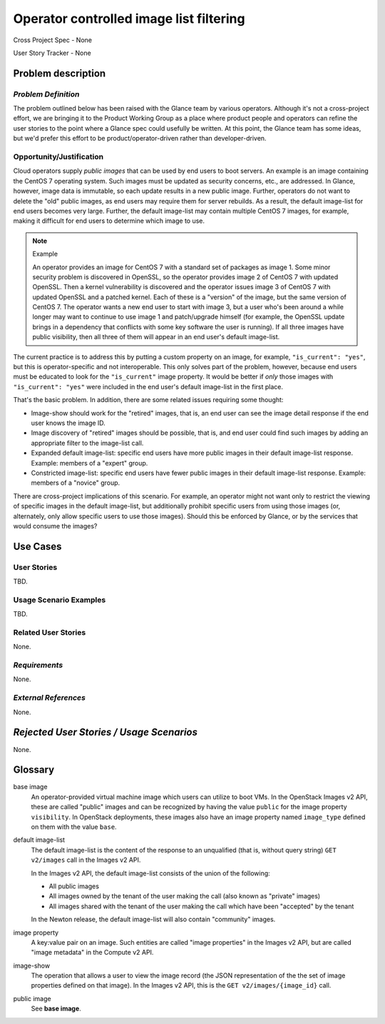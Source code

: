 Operator controlled image list filtering
========================================

Cross Project Spec - None

User Story Tracker - None

Problem description
-------------------

*Problem Definition*
++++++++++++++++++++

The problem outlined below has been raised with the Glance team by various
operators.  Although it's not a cross-project effort, we are bringing it to the
Product Working Group as a place where product people and operators can refine
the user stories to the point where a Glance spec could usefully be written.
At this point, the Glance team has some ideas, but we'd prefer this effort to
be product/operator-driven rather than developer-driven.

Opportunity/Justification
+++++++++++++++++++++++++

Cloud operators supply *public images* that can be used by end users to boot
servers.  An example is an image containing the CentOS 7 operating system.
Such images must be updated as security concerns, etc., are addressed.  In
Glance, however, image data is immutable, so each update results in a new
public image.  Further, operators do not want to delete the "old" public
images, as end users may require them for server rebuilds.  As a result, the
default image-list for end users becomes very large.  Further, the default
image-list may contain multiple CentOS 7 images, for example, making it
difficult for end users to determine which image to use.

.. note:: Example

    An operator provides an image for CentOS 7 with a standard set of packages
    as image 1. Some minor security problem is discovered in OpenSSL, so the
    operator provides image 2 of CentOS 7 with updated OpenSSL. Then a kernel
    vulnerability is discovered and the operator issues image 3 of CentOS 7
    with updated OpenSSL and a patched kernel. Each of these is a "version" of
    the image, but the same version of CentOS 7. The operator wants a new end
    user to start with image 3, but a user who's been around a while longer may
    want to continue to use image 1 and patch/upgrade himself (for example, the
    OpenSSL update brings in a dependency that conflicts with some key software
    the user is running).  If all three images have public visibility, then all
    three of them will appear in an end user's default image-list.

The current practice is to address this by putting a custom property on an
image, for example, ``"is_current": "yes"``, but this is operator-specific and
not interoperable.  This only solves part of the problem, however, because end
users must be educated to look for the ``"is_current"`` image property.  It
would be better if *only* those images with ``"is_current": "yes"`` were
included in the end user's default image-list in the first place.

That's the basic problem.  In addition, there are some related issues requiring
some thought:

* Image-show should work for the "retired" images, that is, an end user can see
  the image detail response if the end user knows the image ID.

* Image discovery of "retired" images should be possible, that is, and end user
  could find such images by adding an appropriate filter to the image-list call.

* Expanded default image-list: specific end users have more public images in
  their default image-list response.  Example: members of a "expert" group.

* Constricted image-list: specific end users have fewer public images in their
  default image-list response.  Example: members of a "novice" group.

There are cross-project implications of this scenario.  For example, an
operator might not want only to restrict the viewing of specific images in the
default image-list, but additionally prohibit specific users from using those
images (or, alternately, only allow specific users to use those images).
Should this be enforced by Glance, or by the services that would consume the
images?

Use Cases
---------

User Stories
++++++++++++
..  This section is mandatory. You may submit multiple
.. user stories in a single submission as long as they are inter-related and can be
.. associated with a single epic and/or function.  If the user stories are
.. explaining goals that fall under different epics/themes then please complete a
.. separate submission for each group of user stories.  Please replace "None." with
.. the appropriate data.

.. A list of user stories ideally in this or a similar format:

.. * As a <type of user>, I want to <goal> so that <benefit>

TBD.

Usage Scenario Examples
+++++++++++++++++++++++
.. This section is mandatory.
.. In order to explain your user stories, if possible, provide an example in the
.. form of a scenario to show how the specified user type might interact with the
.. user story and what they might expect.  An example of a usage scenario can be
.. found at http://agilemodeling.com/artifacts/usageScenario.htm of a currently
.. implemented or documented planned solution.  Please replace "None." with the
.. appropriate data.

.. If you have multiple usage scenarios/examples (the more the merrier) you may
.. want to use a numbered list with a title for each one, like the following:

.. 1. Usage Scenario Title a. 1st Step b. 2nd Step 2. Usage Scenario Title a. 1st
.. Step b. 2nd Step 3. [...]

TBD.

Related User Stories
++++++++++++++++++++
.. This section is mandatory.
.. If there are related user stories that have some overlap in the problem domain or
.. that you perceive may partially share requirements or a solution, reference them
.. here.

None.

*Requirements*
++++++++++++++
.. This section is optional.  It might be useful to specify
.. additional requirements that should be considered but may not be
.. apparent through the user story and usage examples.  This information will help
.. the development be aware of any additional known constraints that need to be met
.. for adoption of the newly implemented features/functionality.  Use this section
.. to define tahe functions that must be available or any specific technical
.. requirementsthat exist in order to successfully support your use case. If there
.. are requirements that are external to OpenStack, note them as such. Please
.. always add a comprehensible description to ensure that people understand your
.. need.

.. * 1st Requirement
.. * 2nd Requirement
.. * [...]

None.

*External References*
+++++++++++++++++++++
.. This section is optional.
.. Please use this section to add references for standards or well-defined
.. mechanisms.  You can also use this section to reference existing functionality
.. that fits your user story outside of OpenStack.  If any of your requirements
.. specifically call for the implementation of a standard or protocol or other
.. well-defined mechanism, use this section to list them.

None.

*Rejected User Stories / Usage Scenarios*
-----------------------------------------
.. This is optional
.. Please fill out this section after a User Story has been submitted as a
.. cross project spec to highlight any user stories deemed out of scope of the
.. relevant cross project spec.

None.

Glossary
--------

base image
    An operator-provided virtual machine image which users can utilize to boot
    VMs.  In the OpenStack Images v2 API, these are called "public" images and
    can be recognized by having the value ``public`` for the image property
    ``visibility``.  In OpenStack deployments, these images also have an image
    property named ``image_type`` defined on them with the value ``base``.

default image-list
    The default image-list is the content of the response to an unqualified
    (that is, without query string) ``GET v2/images`` call in the Images v2
    API.

    In the Images v2 API, the default image-list consists of the union of the
    following:

    * All public images
    * All images owned by the tenant of the user making the call (also known
      as "private" images)
    * All images shared with the tenant of the user making the call which have
      been "accepted" by the tenant

    In the Newton release, the default image-list will also contain "community"
    images.

image property
    A key:value pair on an image.  Such entities are called "image properties"
    in the Images v2 API, but are called "image metadata" in the Compute v2
    API.

image-show
    The operation that allows a user to view the image record (the JSON
    representation of the the set of image properties defined on that image).
    In the Images v2 API, this is the ``GET v2/images/{image_id}`` call.

public image
    See **base image**.


